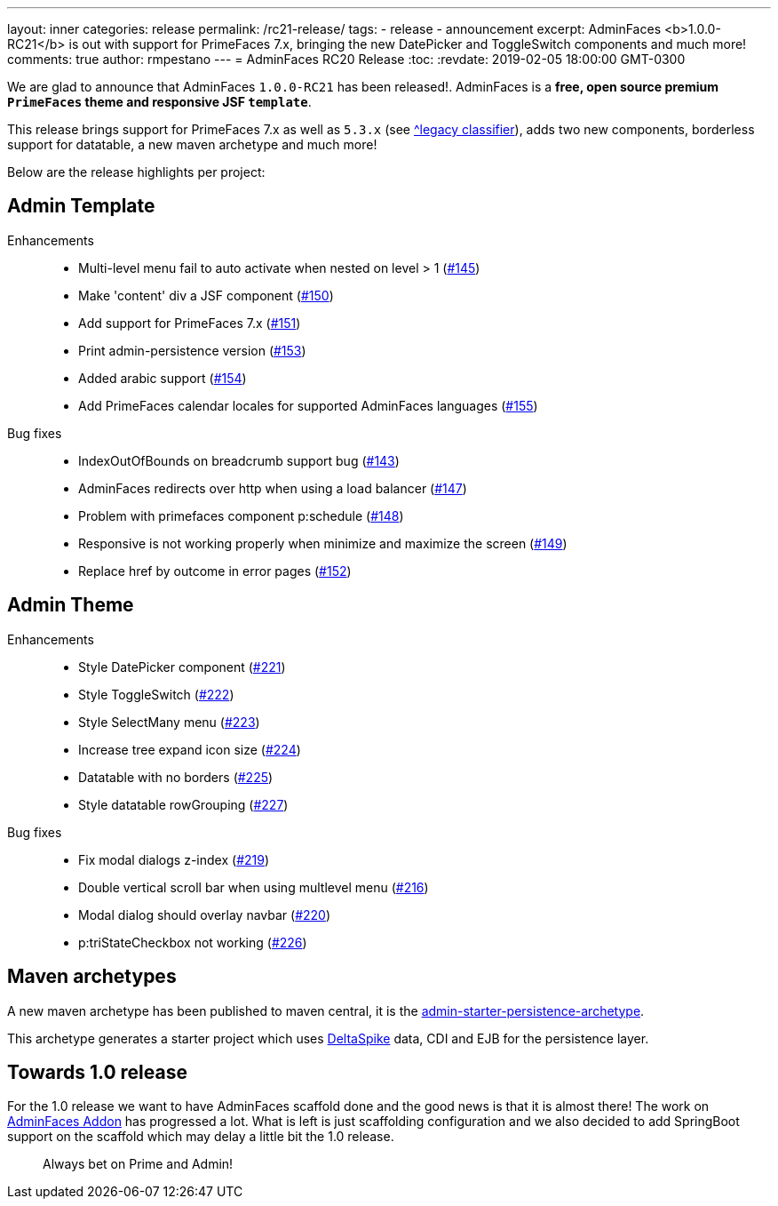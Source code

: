 ---
layout: inner
categories: release
permalink: /rc21-release/
tags:
- release
- announcement
excerpt: AdminFaces <b>1.0.0-RC21</b> is out with support for PrimeFaces 7.x, bringing the new DatePicker and ToggleSwitch components and much more!
comments: true
author: rmpestano
---
= AdminFaces RC20 Release
:toc:
:revdate: 2019-02-05 18:00:00 GMT-0300

We are glad to announce that AdminFaces `1.0.0-RC21` has been released!. AdminFaces is a *free, open source premium `PrimeFaces` theme and responsive JSF `template`*.

This release brings support for PrimeFaces 7.x as well as `5.3.x` (see https://adminfaces.github.io/site/docs/latest/#legacy_classifier[^legacy classifier]), adds two new components, borderless support for datatable, a new maven archetype and much more!

 
Below are the release highlights per project:


== Admin Template

Enhancements:: 
* Multi-level menu fail to auto activate when nested on level > 1 (https://github.com/adminfaces/admin-template/issues/145[#145^])
* Make 'content' div a JSF component (https://github.com/adminfaces/admin-template/issues/150[#150^])
* Add support for PrimeFaces 7.x (https://github.com/adminfaces/admin-template/issues/151[#151^])
* Print admin-persistence version (https://github.com/adminfaces/admin-template/issues/153[#153^])
* Added arabic support (https://github.com/adminfaces/admin-template/issues/154[#154^])
* Add PrimeFaces calendar locales for supported AdminFaces languages (https://github.com/adminfaces/admin-template/issues/155[#155^])

Bug fixes:: 
* IndexOutOfBounds on breadcrumb support bug (https://github.com/adminfaces/admin-template/issues/143[#143^])
* AdminFaces redirects over http when using a load balancer (https://github.com/adminfaces/admin-template/issues/147[#147^])
* Problem with primefaces component p:schedule (https://github.com/adminfaces/admin-template/pull/148[#148^])
* Responsive is not working properly when minimize and maximize the screen (https://github.com/adminfaces/admin-template/pull/149[#149^])
* Replace href by outcome in error pages (https://github.com/adminfaces/admin-template/issues/152[#152^])
 

== Admin Theme
 
 Enhancements:: 
 * Style DatePicker component (https://github.com/adminfaces/admin-theme/issues/221[#221]) 
 * Style ToggleSwitch (https://github.com/adminfaces/admin-theme/issues/222[#222]) 
 * Style SelectMany menu (https://github.com/adminfaces/admin-theme/issues/223[#223]) 
 * Increase tree expand icon size (https://github.com/adminfaces/admin-theme/issues/224[#224]) 
 * Datatable with no borders (https://github.com/adminfaces/admin-theme/issues/225[#225]) 
 * Style datatable rowGrouping (https://github.com/adminfaces/admin-theme/issues/227[#227]) 
 
 Bug fixes:: 
* Fix modal dialogs z-index (https://github.com/adminfaces/admin-theme/issues/219[#219]) 
* Double vertical scroll bar when using multlevel menu (https://github.com/adminfaces/admin-theme/issues/216[#216^])
* Modal dialog should overlay navbar (https://github.com/adminfaces/admin-theme/issues/220[#220]) 
* p:triStateCheckbox not working (https://github.com/adminfaces/admin-theme/issues/226[#226]) 


== Maven archetypes

A new maven archetype has been published to maven central, it is the https://github.com/adminfaces/admin-starter-persistence-archetype[admin-starter-persistence-archetype^].

This archetype generates a starter project which uses https://deltaspike.apache.org/[DeltaSpike^] data, CDI and EJB for the persistence layer.

== Towards 1.0 release

For the 1.0 release we want to have AdminFaces scaffold done and the good news is that it is almost there! The work on https://github.com/adminfaces/admin-addon[AdminFaces Addon^] has progressed a lot. What is left is just scaffolding configuration and we also decided to add SpringBoot support on the scaffold which may delay a little bit the 1.0 release.


[quote]
Always bet on Prime and Admin!  
